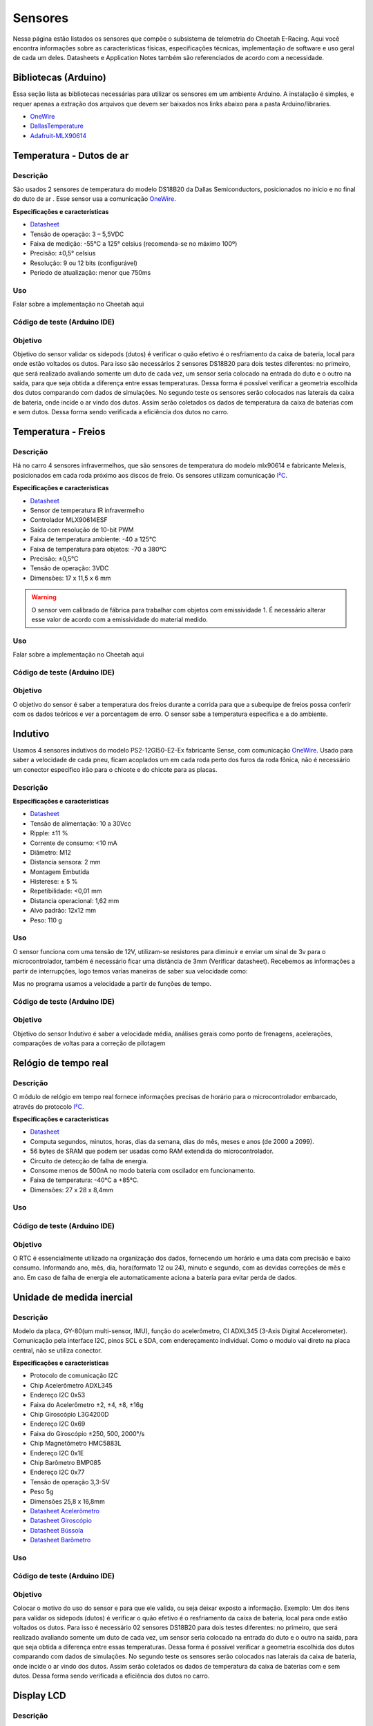 Sensores
************************

Nessa página estão listados os sensores que compõe o subsistema de telemetria do
Cheetah E-Racing. Aqui você encontra informações sobre as características físicas,
especificações técnicas, implementação de software e uso geral de cada um deles.
Datasheets e Application Notes também são referenciados de acordo com a necessidade.

Bibliotecas (Arduino)
======================

Essa seção lista as bibliotecas necessárias para utilizar os sensores em um ambiente Arduino. A instalação é simples, e requer apenas
a extração dos arquivos que devem ser baixados nos links abaixo para a pasta Arduino/libraries.

* `OneWire <https://blogmasterwalkershop.com.br/arquivos/libs/OneWire.zip>`_
* `DallasTemperature <https://blogmasterwalkershop.com.br/arquivos/libs/DallasTemperature.zip>`_
* `Adafruit-MLX90614 <https://github.com/adafruit/Adafruit-MLX90614-Library/tree/1.1.1>`_

Temperatura - Dutos de ar
==========================

Descrição
------------

São usados 2 sensores de temperatura do modelo DS18B20 da Dallas Semiconductors, posicionados no início e no final do duto de ar
. Esse sensor usa a comunicação `OneWire <https://www.maximintegrated.com/en/design/technical-documents/tutorials/1/1796.html>`__.

**Especificações e características**

* `Datasheet <https://datasheets.maximintegrated.com/en/ds/DS18B20.pdf>`__
* Tensão de operação: 3 – 5,5VDC
* Faixa de medição: -55°C a 125° celsius (recomenda-se no máximo 100º)
* Precisão: ±0,5° celsius
* Resolução: 9 ou 12 bits (configurável)
* Período de atualização: menor que 750ms

Uso
-----

Falar sobre a implementação no Cheetah aqui

Código de teste (Arduino IDE)
--------------------------------

.. code-block:: c++
  :linenos:

  #include <OneWire.h> //INCLUSÃO DE BIBLIOTECA
  #include <DallasTemperature.h> //INCLUSÃO DE BIBLIOTECA

  #define DS18B20 7 //DEFINE O PINO DIGITAL UTILIZADO PELO SENSOR

  OneWire ourWire(DS18B20); //CONFIGURA UMA INSTÂNCIA ONEWIRE PARA SE COMUNICAR COM O SENSOR
  DallasTemperature sensors(&ourWire); //BIBLIOTECA DallasTemperature UTILIZA A OneWire

  void setup()
  {
    Serial.begin(9600); //INICIALIZA A SERIAL
    sensors.begin(); //INICIA O SENSOR
    delay(1000); //INTERVALO DE 1 SEGUNDO
  }

  void loop()
  {
    sensors.requestTemperatures();//SOLICITA QUE A FUNÇÃO INFORME A TEMPERATURA DO SENSOR
    Serial.print("Temperatura: "); //IMPRIME O TEXTO NA SERIAL
    Serial.print(sensors.getTempCByIndex(0)); //IMPRIME NA SERIAL O VALOR DE TEMPERATURA MEDIDO
    Serial.println("*C"); //IMPRIME O TEXTO NA SERIAL
    delay(250);//INTERVALO DE 250 MILISSEGUNDOS
  }

Objetivo
------------

Objetivo do sensor validar os sidepods (dutos) é verificar o quão efetivo é o
resfriamento da caixa de bateria, local para onde estão voltados os dutos. Para
isso são necessários 2 sensores DS18B20 para dois testes diferentes: no primeiro,
que será realizado avaliando somente um duto de cada vez, um sensor seria colocado
na entrada do duto e o outro na saída, para que seja obtida a diferença entre essas
temperaturas. Dessa forma é possível verificar a geometria escolhida dos dutos
comparando com dados de simulações. No segundo teste os sensores serão colocados
nas laterais da caixa de bateria, onde incide o ar vindo dos dutos. Assim serão
coletados os dados de temperatura da caixa de baterias com e sem dutos. Dessa
forma sendo verificada a eficiência dos dutos no carro.


Temperatura - Freios
======================

Descrição
------------

Há no carro 4 sensores infravermelhos, que são sensores de temperatura do modelo
mlx90614 e fabricante Melexis, posicionados em cada roda próximo aos
discos de freio. Os sensores utilizam comunicação `I²C <http://www.univasf.edu.br/~romulo.camara/novo/wp-content/uploads/2013/11/Barramento-e-Protocolo-I2C.pdf>`_.

**Especificações e características**

* `Datasheet <https://img.filipeflop.com/files/download/Datasheet_MLX90614.pdf>`__
* Sensor de temperatura IR infravermelho
* Controlador MLX90614ESF
* Saída com resolução de 10-bit PWM
* Faixa de temperatura ambiente: -40 a 125°C
* Faixa de temperatura para objetos: -70 a 380°C
* Precisão: ±0,5°C
* Tensão de operação: 3VDC
* Dimensões: 17 x 11,5 x 6 mm

.. warning::
  O sensor vem calibrado de fábrica para trabalhar com objetos com emissividade 1. É necessário alterar esse valor
  de acordo com a emissividade do material medido.

Uso
-----

Falar sobre a implementação no Cheetah aqui

Código de teste (Arduino IDE)
--------------------------------

.. code-block:: c++
  :linenos:

  //Programa: Sensor de temperatura I2C MLX90614 Arduino
  //Autor: Arduino e Cia
  #include <Wire.h>
  #include <Adafruit_MLX90614.h>
  Adafruit_MLX90614 mlx = Adafruit_MLX90614();
  //Define o endereco I2C do display e qtde de colunas e linhas
  LiquidCrystal_I2C lcd(0x3B, 16, 2);
  //Array que desenha o simbolo de grau
  byte grau[8] = {B00110, B01001, B01001, B00110,
                  B00000, B00000, B00000, B00000,};
  double temp_amb;
  double temp_obj;
  void setup()
  {
    Serial.begin(9600);
    Serial.println("Sensor de temperatura MLX90614");
    //Inicializa o MLX90614
    mlx.begin();
  }
  void loop()
  {
    //Leitura da temperatura ambiente e do objeto
    //(para leitura dos valores em Fahrenheit, utilize
    //mlx.readAmbientTempF() e mlx.readObjectTempF() )
    temp_amb = mlx.readAmbientTempC();
    temp_obj = mlx.readObjectTempC();
    //Mostra as informacoes no Serial Monitor
    Serial.print("Ambiente = ");
    Serial.print(temp_amb);
    Serial.print("*CtObjeto = ");
    Serial.print(temp_obj); Serial.println("*C");
    //Aguarda 1 segundo ate nova leitura
    delay(1000);
  }

Objetivo
------------

O objetivo do sensor é saber a temperatura dos freios durante a corrida para que a subequipe
de freios possa conferir com os dados teóricos e ver a porcentagem de erro.
O sensor sabe a temperatura especifica e a do ambiente.

Indutivo
==========================

Usamos 4 sensores indutivos do modelo PS2-12GI50-E2-Ex fabricante Sense, com
comunicação `OneWire <https://www.maximintegrated.com/en/design/technical-documents/tutorials/1/1796.html>`__. Usado para saber a velocidade de cada pneu,
ficam acoplados um em cada roda perto dos furos da roda fônica,
não é necessário um conector especifico irão para o chicote e do chicote para as placas.

Descrição
------------

**Especificações e características**

* `Datasheet <https://www.sense.com.br/produtos/detalhes/10398/por/1/1/sensores/sensores-indutivos-tubulares-standard/PS2-12GI50-E2-Ex>`__
* Tensão de alimentação: 10 a 30Vcc
* Ripple: ±11 %
* Corrente de consumo: <10 mA
* Diâmetro: 	M12
* Distancia sensora: 2 mm
* Montagem 	Embutida
* Histerese: ± 5 %
* Repetibilidade: 	<0,01 mm
* Distancia operacional: 1,62 mm
* Alvo padrão: 12x12 mm
* Peso: 	110 g

Uso
-----

O sensor funciona com uma tensão de 12V, utilizam-se resistores para diminuir e enviar um sinal de 3v para o microcontrolador,
também é necessário ficar uma distância de 3mm (Verificar datasheet). Recebemos as informações a partir de interrupções, logo temos varias maneiras de saber sua velocidade como:

.. image:: images/indutivo_formula.png
  :align: center

Mas no programa usamos a velocidade a partir de funções de tempo.

Código de teste (Arduino IDE)
--------------------------------

.. code-block:: c++
  :linenos:

    /*
    Analog input, analog output, serial output

    Reads an analog input pin, maps the result to a range from 0 to 255 and uses
    the result to set the pulse width modulation (PWM) of an output pin.
    Also prints the results to the Serial Monitor.

    The circuit:
    - potentiometer connected to analog pin 0.
      Center pin of the potentiometer goes to the analog pin.
      side pins of the potentiometer go to +5V and ground
    - LED connected from digital pin 9 to ground

    created 29 Dec. 2008
    modified 9 Apr 2012
    by Tom Igoe

    This example code is in the public domain.

    http://www.arduino.cc/en/Tutorial/AnalogInOutSerial
  */

  // These constants won't change. They're used to give names to the pins used:
  const int analogInPin = A0;  // Analog input pin that the potentiometer is attached to
  const int analogOutPin = 9; // Analog output pin that the LED is attached to

  int sensorValue = 0;        // value read from the pot
  int outputValue = 0;        // value output to the PWM (analog out)

  void setup() {
    // initialize serial communications at 9600 bps:
    Serial.begin(9600);
  }

  void loop() {
    // read the analog in value:
    sensorValue = analogRead(analogInPin);
    // map it to the range of the analog out:
    outputValue = map(sensorValue, 0, 1023, 0, 255);
    // change the analog out value:
    analogWrite(analogOutPin, outputValue);

    // print the results to the Serial Monitor:
    Serial.print("sensor = ");
    Serial.print(sensorValue);
    Serial.print("\t output = ");
    Serial.println(outputValue);

    // wait 2 milliseconds before the next loop for the analog-to-digital
    // converter to settle after the last reading:
    delay(2);
  }

Objetivo
------------

Objetivo do sensor Indutivo é saber a velocidade média, análises gerais como ponto de frenagens,
acelerações, comparações de voltas para a correção de pilotagem

Relógio de tempo real
====================================

Descrição
------------
O módulo de relógio em tempo real fornece informações precisas de horário para o microcontrolador embarcado,
através do protocolo `I²C <http://www.univasf.edu.br/~romulo.camara/novo/wp-content/uploads/2013/11/Barramento-e-Protocolo-I2C.pdf>`_.

**Especificações e características**

* `Datasheet <https://datasheets.maximintegrated.com/en/ds/DS1307.pdf>`__
* Computa segundos, minutos, horas, dias da semana, dias do mês, meses e anos (de 2000 a 2099).
* 56 bytes de SRAM que podem ser usadas como RAM extendida do microcontrolador.
* Circuito de detecção de falha de energia.
* Consome menos de 500nA no modo bateria com oscilador em funcionamento.
* Faixa de temperatura: -40°C a +85°C.
* Dimensões: 27 x 28 x 8,4mm

Uso
-----

Código de teste (Arduino IDE)
--------------------------------

.. code-block:: c++
  :linenos:

  //Programa : Relogio com modulo RTC DS1307
  //Autor : FILIPEFLOP

  //Carrega a biblioteca do RTC DS1307
  #include <DS1307.h>

  //Modulo RTC DS1307 ligado as portas A4 e A5 do Arduino
  DS1307 rtc(A4, A5);

  void setup()
  {
    //Aciona o relogio
    rtc.halt(false);

    //As linhas abaixo setam a data e hora do modulo
    //e podem ser comentada apos a primeira utilizacao
    rtc.setDOW(FRIDAY);      //Define o dia da semana
    rtc.setTime(20, 37, 0);     //Define o horario
    rtc.setDate(6, 6, 2014);   //Define o dia, mes e ano

    //Definicoes do pino SQW/Out
    rtc.setSQWRate(SQW_RATE_1);
    rtc.enableSQW(true);

    Serial.begin(9600);
  }

  void loop()
  {
    //Mostra as informações no Serial Monitor
    Serial.print("Hora : ");
    Serial.print(rtc.getTimeStr());
    Serial.print(" ");
    Serial.print("Data : ");
    Serial.print(rtc.getDateStr(FORMAT_SHORT));
    Serial.print(" ");
    Serial.println(rtc.getDOWStr(FORMAT_SHORT));

    //Aguarda 1 segundo e repete o processo
    delay (1000);
  }


Objetivo
------------

O RTC é essencialmente utilizado na organização dos dados, fornecendo um horário e
uma data com precisão e baixo consumo.  Informando ano, mês, dia, hora(formato 12 ou 24),
minuto e segundo, com as devidas correções de mês e ano. Em caso de falha de energia
ele automaticamente aciona a bateria para evitar perda de dados.

Unidade de medida inercial
==================================

Descrição
------------

Modelo da placa, GY-80(um multi-sensor, IMU), função do acelerômetro, CI ADXL345 (3-Axis Digital Accelerometer).
Comunicação pela interface I2C, pinos SCL e SDA, com endereçamento individual. Como o modulo vai direto na placa central,
não se utiliza conector.

**Especificações e características**

* Protocolo de comunicação 	I2C
* Chip Acelerômetro 	ADXL345
* Endereço I2C 	0x53
* Faixa do Acelerômetro 	±2, ±4, ±8, ±16g
* Chip Giroscópio 	L3G4200D
* Endereço I2C 	0x69
* Faixa do Giroscópio 	±250, 500, 2000°/s
* Chip Magnetômetro 	HMC5883L
* Endereço I2C 	0x1E
* Chip Barômetro 	BMP085
* Endereço I2C 	0x77
* Tensão de operação 	3,3-5V
* Peso 	5g
* Dimensões 	25,8 x 16,8mm

* `Datasheet Acelerômetro <https://storage.googleapis.com/baudaeletronicadatasheet/ADXL345.pdf>`__
* `Datasheet Giroscópio <https://storage.googleapis.com/baudaeletronicadatasheet/L3G4200D.pdf>`__
* `Datasheet Bússola <https://storage.googleapis.com/baudaeletronicadatasheet/HMC5883L.pdf>`__
* `Datasheet Barômetro <https://storage.googleapis.com/baudaeletronicadatasheet/BMP085.pdf>`__

Uso
-----

Código de teste (Arduino IDE)
--------------------------------

.. code-block:: c++
  :linenos:

  // Programa : Teste Giroscopio L3G4200D
  // Adaptacoes : Arduino e Cia
  #include <Wire.h>
  #define CTRL_REG1 0x20
  #define CTRL_REG2 0x21
  #define CTRL_REG3 0x22
  #define CTRL_REG4 0x23
  #define CTRL_REG5 0x24
  //Endereco I2C do L3G4200D
  int L3G4200D_Address = 105;
  int x;
  int y;
  int z;
  void setup()
  {
    Wire.begin();
    Serial.begin(9600);
    Serial.println("Inicializando o L3G4200D");
    // Configura o L3G4200 para 200, 500 ou 2000 graus/seg
    setupL3G4200D(2000);
    // Aguarda a resposta do sensor
    delay(1500);
  }
  void loop()
  {
    // Atualiza os valores de X, Y e Z
    getGyroValues();
    // Mostra os valores no serial monitor
    Serial.print("X:");
    Serial.print(x);
    Serial.print(" Y:");
    Serial.print(y);
    Serial.print(" Z:");
    Serial.println(z);
    // Aguarda 100ms e reinicia o processo
    delay(100);
  }
  void getGyroValues()
  {
    // Rotina para leitura dos valores de X, Y e Z
    byte xMSB = readRegister(L3G4200D_Address, 0x29);
    byte xLSB = readRegister(L3G4200D_Address, 0x28);
    x = ((xMSB << 8) | xLSB);
    byte yMSB = readRegister(L3G4200D_Address, 0x2B);
    byte yLSB = readRegister(L3G4200D_Address, 0x2A);
    y = ((yMSB << 8) | yLSB);
    byte zMSB = readRegister(L3G4200D_Address, 0x2D);
    byte zLSB = readRegister(L3G4200D_Address, 0x2C);
    z = ((zMSB << 8) | zLSB);
  }
  int setupL3G4200D(int scale)
  {
    //From  Jim Lindblom of Sparkfun's code
    // Enable x, y, z and turn off power down:
    writeRegister(L3G4200D_Address, CTRL_REG1, 0b00001111);
    // If you'd like to adjust/use the HPF, you can edit the line below to configure CTRL_REG2:
    writeRegister(L3G4200D_Address, CTRL_REG2, 0b00000000);
    // Configure CTRL_REG3 to generate data ready interrupt on INT2
    // No interrupts used on INT1, if you'd like to configure INT1
    // or INT2 otherwise, consult the datasheet:
    writeRegister(L3G4200D_Address, CTRL_REG3, 0b00001000);
    // CTRL_REG4 controls the full-scale range, among other things:
    if(scale == 250){
      writeRegister(L3G4200D_Address, CTRL_REG4, 0b00000000);
    }else if(scale == 500){
      writeRegister(L3G4200D_Address, CTRL_REG4, 0b00010000);
    }else{
      writeRegister(L3G4200D_Address, CTRL_REG4, 0b00110000);
    }
    // CTRL_REG5 controls high-pass filtering of outputs, use it
    // if you'd like:
    writeRegister(L3G4200D_Address, CTRL_REG5, 0b00000000);
  }
  void writeRegister(int deviceAddress, byte address, byte val)
  {
      Wire.beginTransmission(deviceAddress); // start transmission to device
      Wire.write(address);       // send register address
      Wire.write(val);         // send value to write
      Wire.endTransmission();     // end transmission
  }
  int readRegister(int deviceAddress, byte address)
  {
      int v;
      Wire.beginTransmission(deviceAddress);
      Wire.write(address); // register to read
      Wire.endTransmission();
      Wire.requestFrom(deviceAddress, 1); // read a byte
      while(!Wire.available())
      {
          // waiting
      }
      v = Wire.read();
      return v;
  }

Objetivo
------------

Colocar o motivo do uso do sensor e para que ele valida, ou seja deixar exposto a informação. Exemplo: Um dos itens para validar os sidepods
(dutos) é verificar o quão efetivo é o resfriamento da caixa de bateria, local para onde estão voltados os dutos. Para isso é necessário 02
sensores DS18B20 para dois testes diferentes: no primeiro, que será realizado avaliando somente um duto de cada vez, um sensor seria colocado
na entrada do duto e o outro na saída, para que seja obtida a diferença entre essas temperaturas. Dessa forma é possível verificar a geometria
escolhida dos dutos comparando com dados de simulações. No segundo teste os sensores serão colocados nas laterais da caixa de bateria,
onde incide o ar vindo dos dutos. Assim serão coletados os dados de temperatura da caixa de baterias com e sem dutos. Dessa forma sendo verificada a eficiência dos dutos no carro.

Display LCD
==========================

Descrição
------------

Display LED mais o LCD genérico, QC2004A. Comunicação pela interface I2C, pinos SCL e SDA,  com endereçamento individual. Fixado no painel do carro e ligado, pelo chicote, direto para aplaca central.

**Especificações e características**

* `Datasheet <as>`__

Uso
-----

O modulo funciona com uma tensão de 5V.
Pinos utilizados são: Vcc 5V ; GND; SCL; SDA.


Código de teste (Arduino IDE)
--------------------------------

.. code-block:: c++
  :linenos:

Objetivo
------------

O display LCD é nada mais que um LED que mostra dados. Localizado no painel do carro para que
posamos mostrar ao piloto dados que achamos importantes que ele esteja constantemente ciente. Os dados são decididos pela equipe.


Pressão de freios
==========================

Descrição
------------

Sensor de pressão de freios modelo 53CP08 – 02 fabricante Sensata, utilizasse 2 sensores
um em cada linha de freios, do lado esquerdo inferior próximo ao pedal o outro próximo
da roda traseira, é necessário utilizar um conector de 3 vias para fixá-lo no carro. (VCC, GND, AN)

**Especificações e características**

https://br.mouser.com/Sensata-Technologies/Sensors/Pressure-Sensors/_/N-6g7qc?P=1y9lxqe (Loja da fabricante)
https://br.mouser.com/datasheet/2/657/ourproducts_2cp_datasheet-1511045.pdf (Datasheet do modelo semelhante)
https://www.tomodatipecas.com.br/produto/256228/conector-com-chicote-3-vias-sensor-de-posicao-da-borboleta-pressostato-ar-condicionado-fiat-vw-ford-gm-ete-7741 (Tipo de conector)

.. image:: images/cebolinha.png
  :align: center

* `Datasheet <as>`__

Uso
-----

Ele funciona com VCC de 5v, GND e Sinal, pode-se saber o valor da pressão usando a função map, como a equação VOUT /VCC= (0.01*PIN[Bar G]+ 0.1)
(Verificar o datasheet).Para isso é necessário que a linha de freios esteja sangrada para ter a força necessária de pressão já que não é possível fazer outro teste de mesa.

Código de teste (Arduino IDE)
--------------------------------

.. code-block:: c++
  :linenos:

Objetivo
------------

O objetivo do sensor e verificar se os freios e a linha estão cumprindo com as expectativas da subequipe de freios.

Sensor de carga
==========================

Descrição
------------

Verificar o datasheet

**Especificações e características**

http://blog.eletrogate.com/balanca-digital-com-arduino-aprenda-a-usar-a-celula-de-carga/
https://www.baudaeletronica.com.br/sensor-de-peso-50kg-celula-de-carga.html


* `Datasheet <as>`__

Uso
-----

Código de teste (Arduino IDE)
--------------------------------

.. code-block:: c++
  :linenos:

Objetivo
------------

Objetivo do sensor é cruzar informações junto com o sensor de pressão de freios, para validar e relacionar a força que é aplicada com a pressão que a linha chega, já que temos a relação de pedal e o diâmetro do êmbolo do CM.
SD
==========================

Descrição
------------

Modelo do modulo do sensor SD genérico, com micro SD da SanDisk. Comunicação pela interface SPI, pinos MOSI, MISO, SCLK e CS. Como o modulo vai direto na placa central, não se utiliza conector.

**Especificações e características**

https://www.embarcados.com.br/modulo-tiny-rtc-i2c-parte-1/ (Datasheet do modelo semelhante)

.. image:: images/cebolinha.png
  :align: center

* `Datasheet <as>`__

Uso
-----

O modulo funciona com uma tensão de 5V.
Pinos utilizados são: Vcc 5V; GND; MOSI; MISO; SCLK; CS(SS). Cada microcontrolador tem pinos pré-selecionado, o indicador no código da serie(grupo) dos pinos é indicada pelo CS.


Código de teste (Arduino IDE)
--------------------------------

.. code-block:: c++
  :linenos:

Objetivo
------------

O cartão SD é utilizado na armazenarão de dados. Apesar de não ser o meio mais rápido, eficiente e rápido de se armazenar, é o método mais seguro. Mesmo com a utilização em paralelo de outros métodos, o SD com o modulo é uma medida de precaução, coso aconteça algo com os dados recolhidos nos outros meios, os dados armazenados no SD estão seguros. Inicialmente sendo um plano de segurança.

GPS
==========================

Descrição
------------

Modelo do modulo do sensor GPS, Adafruit Ultimatr GPS Breakout V3. Comunicação pela interface serial, pinos TX e RX. Como o modulo vai direto na placa central, não se utiliza conector.

**Especificações e características**

https://learn.adafruit.com/adafruit-ultimate-gps/downloads (datasheetes)

* `Datasheet <as>`__

Uso
-----

O modulo funciona com uma tensão tanto de 3.3V, quanto de 5V.
Pinos utilizados são: Vcc(3.3V ou 5V) ; GND; TX; RX;
Para a melhor recepção do sinal no modulo, se utiliza uma antena externa. Porém mesmo assim em diversos locais ocorre falha na recepção.


Código de teste (Arduino IDE)
--------------------------------

.. code-block:: c++
  :linenos:

Objetivo
------------

O GPS fornece diversos dados para serem coletados, o modulo é um receptor de dados do NMEA. Podemos obter o tempo(ano,  mês, dia, hora, minuto e segundo). Além da localização(latitude, longitude, altitude e ângulo), em que podemos mapear o percurso do veiculo. Também é medido a velocidade  em knots.


Diagrama de conexões
======================

.. image:: images/diagrama.png
  :align: center

Referências
================

* https://blogmasterwalkershop.com.br/arduino/como-usar-com-arduino-modulo-adaptador-i2c-para-display-lcd-16x2-20x4
* https://blogmasterwalkershop.com.br/arduino/como-usar-com-arduino-sensor-de-temperatura-ds18b20-prova-dagua-do-tipo-sonda
* https://www.arduinoecia.com.br/sensor-gy-80-arduino-acelerometro-bussola-barometro/
* https://www.arduinoecia.com.br/sensor-de-temperatura-mlx90614-arduino/
* https://www.filipeflop.com/produto/sensor-de-temperatura-ir-mlx90614/
* https://www.filipeflop.com/blog/relogio-rtc-ds1307-arduino/
